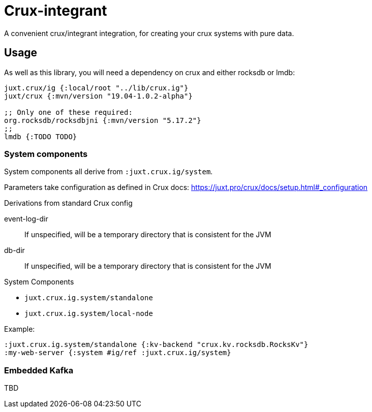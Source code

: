 = Crux-integrant

A convenient crux/integrant integration, for creating your crux systems with pure data.

== Usage

As well as this library, you will need a dependency on crux and either rocksdb or lmdb:

[source,clojure]
----
juxt.crux/ig {:local/root "../lib/crux.ig"}
juxt/crux {:mvn/version "19.04-1.0.2-alpha"}

;; Only one of these required:
org.rocksdb/rocksdbjni {:mvn/version "5.17.2"}
;;
lmdb {:TODO TODO}
----


=== System components

System components all derive from `:juxt.crux.ig/system`.

Parameters take configuration as defined in Crux docs: https://juxt.pro/crux/docs/setup.html#_configuration

.Derivations from standard Crux config
event-log-dir:: If unspecified, will be a temporary directory that is consistent for the JVM
db-dir:: If unspecified, will be a temporary directory that is consistent for the JVM

.System Components
* `juxt.crux.ig.system/standalone`
* `juxt.crux.ig.system/local-node`

Example:

[source,clojure]
----
:juxt.crux.ig.system/standalone {:kv-backend "crux.kv.rocksdb.RocksKv"}
:my-web-server {:system #ig/ref :juxt.crux.ig/system}
----

=== Embedded Kafka

TBD
